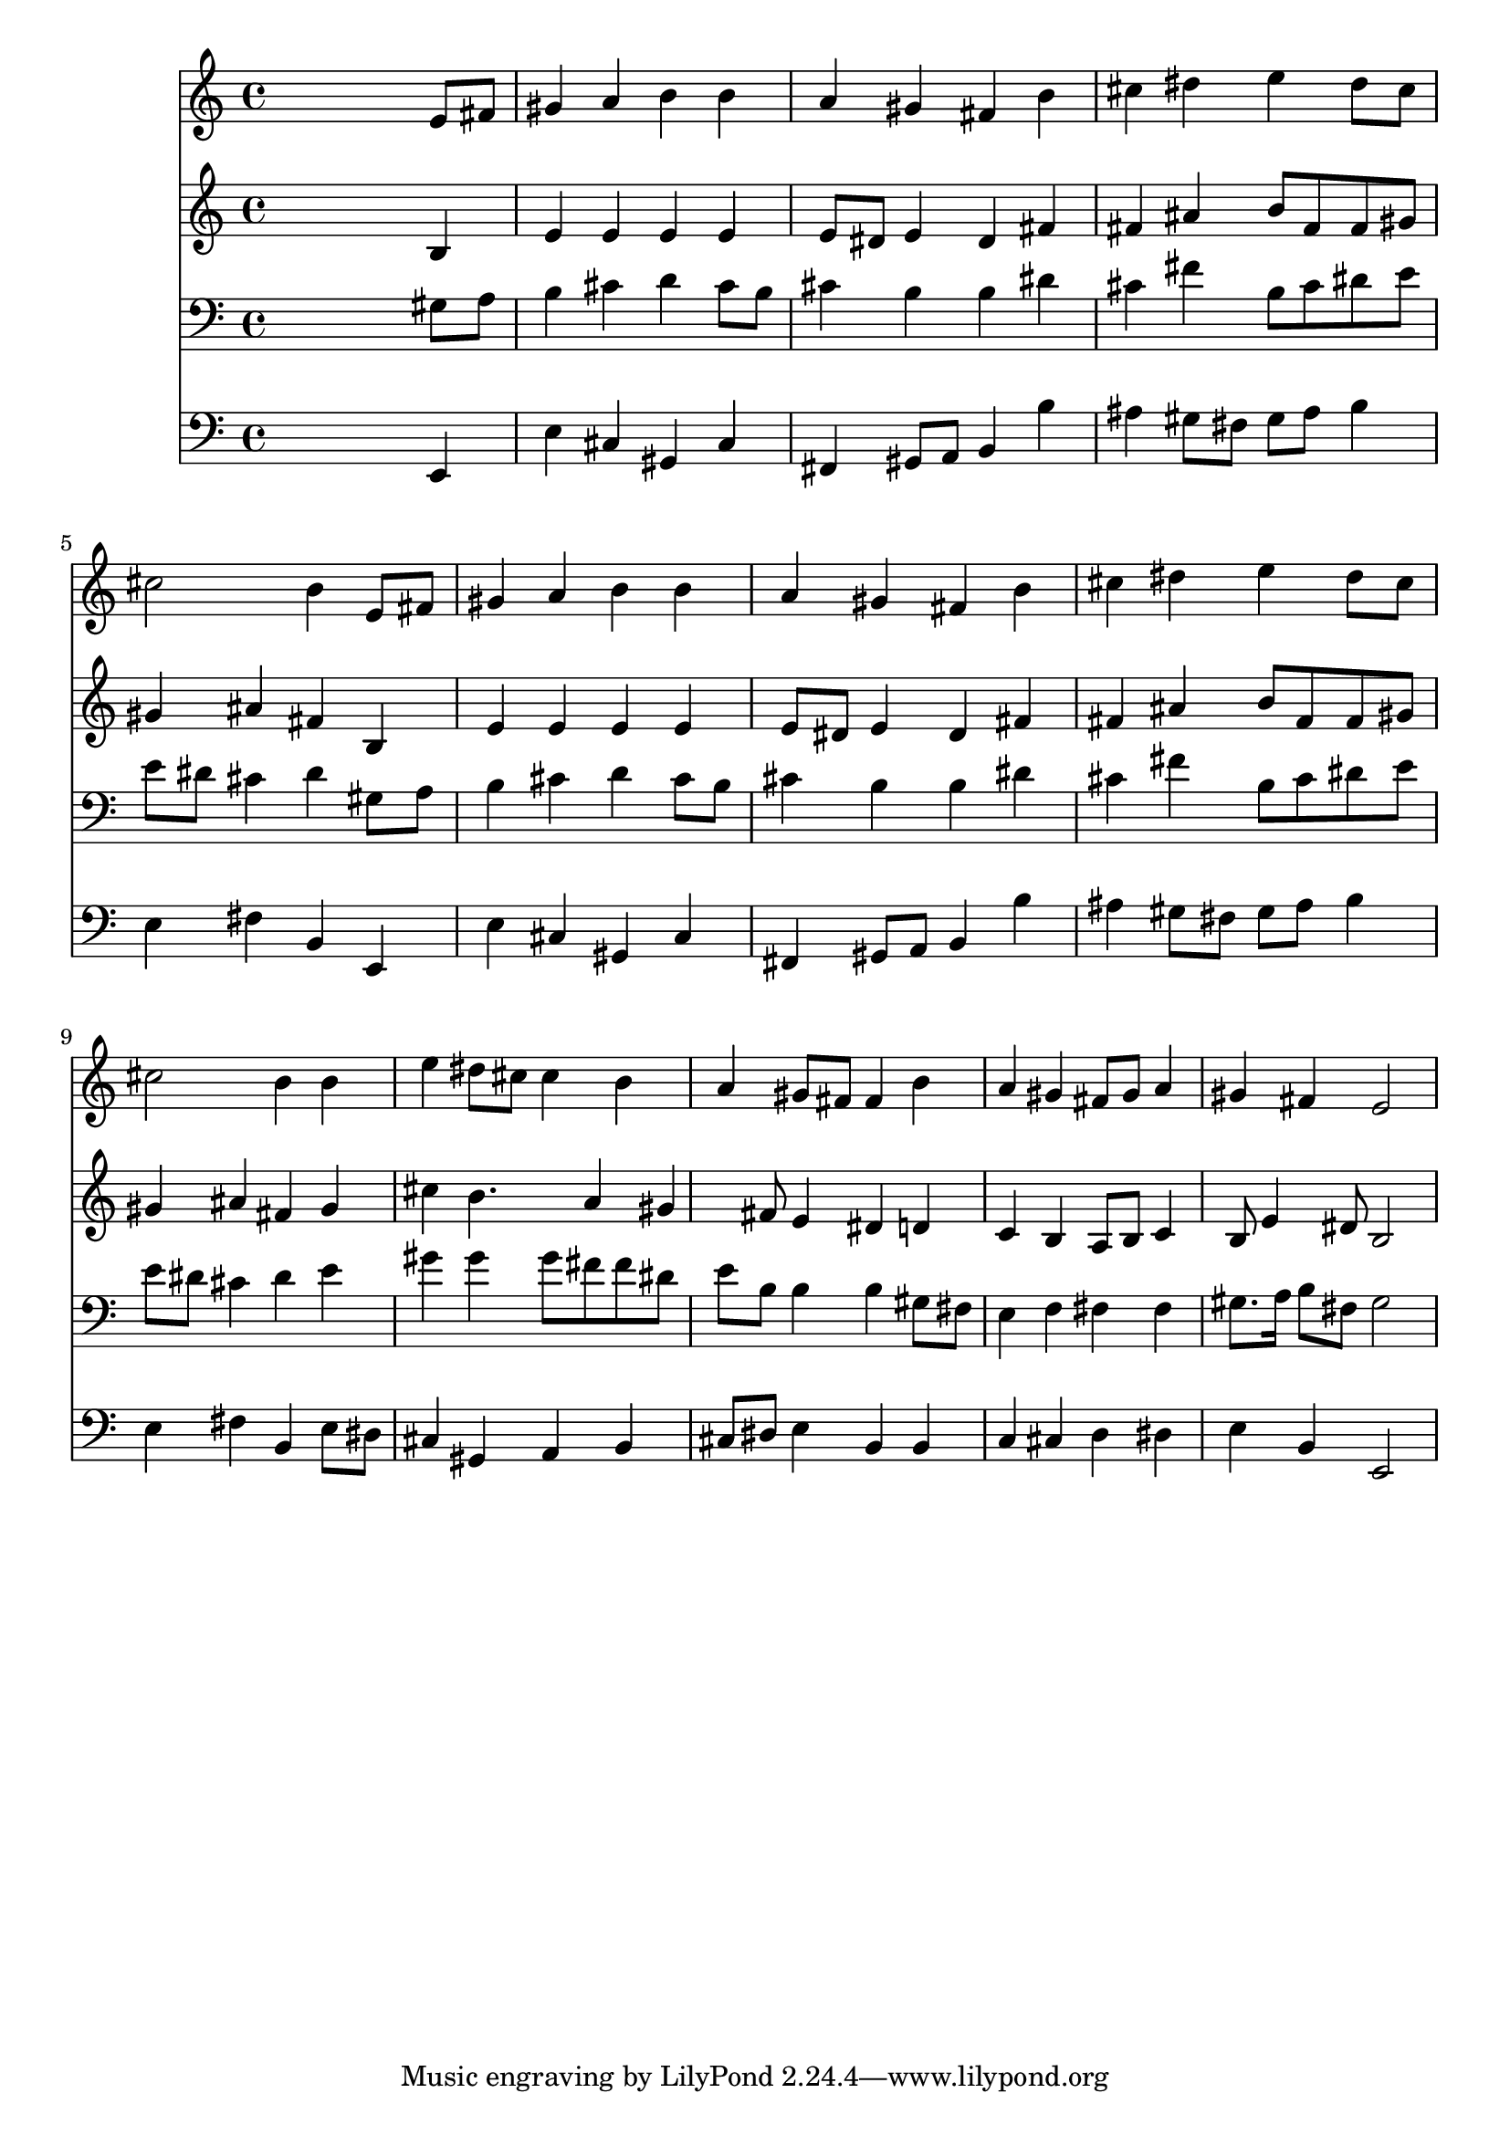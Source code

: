 % Lily was here -- automatically converted by /usr/local/lilypond/usr/bin/midi2ly from 024522b_.mid
\version "2.10.0"


trackAchannelA =  {
  
  \time 4/4 
  

  \key e \major
  
  \tempo 4 = 94 
  
}

trackA = <<
  \context Voice = channelA \trackAchannelA
>>


trackBchannelA = \relative c {
  
  % [SEQUENCE_TRACK_NAME] Instrument 1
  s2. e'8 fis |
  % 2
  gis4 a b b |
  % 3
  a gis fis b |
  % 4
  cis dis e dis8 cis |
  % 5
  cis2 b4 e,8 fis |
  % 6
  gis4 a b b |
  % 7
  a gis fis b |
  % 8
  cis dis e dis8 cis |
  % 9
  cis2 b4 b |
  % 10
  e dis8 cis cis4 b |
  % 11
  a gis8 fis fis4 b |
  % 12
  a gis fis8 gis a4 |
  % 13
  gis fis e2 |
  % 14
  
}

trackB = <<
  \context Voice = channelA \trackBchannelA
>>


trackCchannelA =  {
  
  % [SEQUENCE_TRACK_NAME] Instrument 2
  
}

trackCchannelB = \relative c {
  s2. b'4 |
  % 2
  e e e e |
  % 3
  e8 dis e4 dis fis |
  % 4
  fis ais b8 fis fis gis |
  % 5
  gis4 ais fis b, |
  % 6
  e e e e |
  % 7
  e8 dis e4 dis fis |
  % 8
  fis ais b8 fis fis gis |
  % 9
  gis4 ais fis gis |
  % 10
  cis b4. a4 gis fis8 e4 dis d |
  % 12
  c b a8 b c4 |
  % 13
  b8 e4 dis8 b2 |
  % 14
  
}

trackC = <<
  \context Voice = channelA \trackCchannelA
  \context Voice = channelB \trackCchannelB
>>


trackDchannelA =  {
  
  % [SEQUENCE_TRACK_NAME] Instrument 3
  
}

trackDchannelB = \relative c {
  s2. gis'8 a |
  % 2
  b4 cis d cis8 b |
  % 3
  cis4 b b dis |
  % 4
  cis fis b,8 cis dis e |
  % 5
  e dis cis4 dis gis,8 a |
  % 6
  b4 cis d cis8 b |
  % 7
  cis4 b b dis |
  % 8
  cis fis b,8 cis dis e |
  % 9
  e dis cis4 dis e |
  % 10
  gis gis gis8 fis fis dis |
  % 11
  e b b4 b gis8 fis |
  % 12
  e4 f fis fis |
  % 13
  gis8. a16 b8 fis gis2 |
  % 14
  
}

trackD = <<

  \clef bass
  
  \context Voice = channelA \trackDchannelA
  \context Voice = channelB \trackDchannelB
>>


trackEchannelA =  {
  
  % [SEQUENCE_TRACK_NAME] Instrument 4
  
}

trackEchannelB = \relative c {
  s2. e,4 |
  % 2
  e' cis gis cis |
  % 3
  fis, gis8 a b4 b' |
  % 4
  ais gis8 fis gis ais b4 |
  % 5
  e, fis b, e, |
  % 6
  e' cis gis cis |
  % 7
  fis, gis8 a b4 b' |
  % 8
  ais gis8 fis gis ais b4 |
  % 9
  e, fis b, e8 dis |
  % 10
  cis4 gis a b |
  % 11
  cis8 dis e4 b b |
  % 12
  c cis d dis |
  % 13
  e b e,2 |
  % 14
  
}

trackE = <<

  \clef bass
  
  \context Voice = channelA \trackEchannelA
  \context Voice = channelB \trackEchannelB
>>


\score {
  <<
    \context Staff=trackB \trackB
    \context Staff=trackC \trackC
    \context Staff=trackD \trackD
    \context Staff=trackE \trackE
  >>
}

